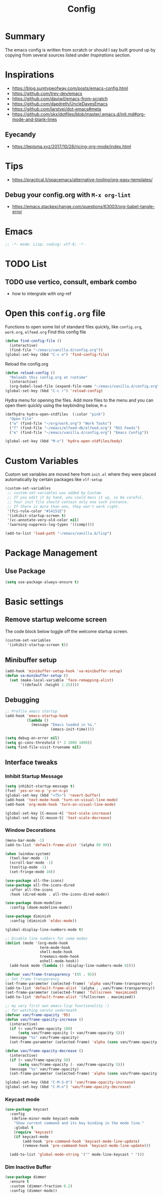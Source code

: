 #+TITLE: Config
#+OPTIONS: tex:t

* Summary
The emacs config is written from scratch or should I say built ground up by copying from several sources listed under [[*Inspirations][Inspirations]] section. 
  
* Inspirations
- https://blog.sumtypeofway.com/posts/emacs-config.html
- https://github.com/trev-dev/emacs
- https://github.com/daviwil/emacs-from-scratch
- https://github.com/daedreth/UncleDavesEmacs
- https://github.com/larstvei/dot-emacs#meta
- https://github.com/skx/dotfiles/blob/master/.emacs.d/init.md#org-mode-and-blank-lines

** Eyecandy
- https://lepisma.xyz/2017/10/28/ricing-org-mode/index.html
  
* Tips
- https://practical.li/spacemacs/alternative-tooling/org-easy-templates/
** Debug your config.org with =M-x org-lint=
- https://emacs.stackexchange.com/questions/63003/org-babel-tangle-error
  
* Emacs
#+begin_src emacs-lisp
  ;; -*- mode: Lisp; coding: utf-8; -*-
#+end_src


* TODO List
** TODO use vertico, consult, embark combo
- how to intergrate with org-ref

* Open this =config.org= file
Functions to open some list of standard files quickly, like =config.org=, =work.org=, =elfeed.org=
Find this config file
#+begin_src emacs-lisp
  (defun find-config-file ()
    (interactive)
    (find-file "~/emacs/vanilla.d/config.org"))
  (global-set-key (kbd "C-c e") 'find-config-file)
#+end_src

Reload the config.org
#+begin_src emacs-lisp
  (defun reload-config ()
    "Reloads this config.org at runtime"
    (interactive)
    (org-babel-load-file (expand-file-name "~/emacs/vanilla.d/config.org")))
  (global-set-key (kbd "C-c r") 'reload-config)
#+end_src

Hydra menu for opening the files. Add more files to the menu and you can open them quickly using the keybinding below, =M-o=
#+begin_src emacs-lisp
  (defhydra hydra-open-stdfiles  (:color "pink")
    "Open File"
    ("w" (find-file "~/org/work.org") "Work Tasks")
    ("f" (find-file "~/emacs/elfeed-db/elfeed.org") "RSS Feeds")
    ("e" (find-file "~/emacs/vanilla.d/config.org") "Emacs Config"))

  (global-set-key (kbd "M-o") 'hydra-open-stdfiles/body)
#+end_src
  
* Custom Variables
Custom set variables are moved here from =init.el= where they were placed automatically by certain packages like =vlf-setup=
#+begin_src emacs-lisp
  (custom-set-variables
   ;; custom-set-variables was added by Custom.
   ;; If you edit it by hand, you could mess it up, so be careful.
   ;; Your init file should contain only one such instance.
   ;; If there is more than one, they won't work right.
   '(fci-rule-color "#14151E")
   '(inhibit-startup-screen t)
   '(vc-annotate-very-old-color nil)
   '(warning-suppress-log-types '((comp))))

  (add-to-list 'load-path "~/emacs/vanilla.d/lisp")
#+end_src
  
* Package Management
** Use Package
#+begin_src emacs-lisp
  (setq use-package-always-ensure t)
#+end_src

** COMMENT straight.el
[[https://github.com/radian-software/straight.el#getting-started][Getting started with straight.el]], there are variables that can be set to customize straight.el but must be set before the following. 

*** Bootstrapping code
#+begin_src emacs-lisp
  (defvar bootstrap-version)
  (let ((bootstrap-file
         (expand-file-name "straight/repos/straight.el/bootstrap.el" user-emacs-directory))
        (bootstrap-version 6))
    (unless (file-exists-p bootstrap-file)
      (with-current-buffer
          (url-retrieve-synchronously
           emacs	      "https://raw.githubusercontent.com/radian-software/straight.el/develop/install.el"
           'silent 'inhibit-cookies)
        (goto-char (point-max))
        (eval-print-last-sexp)))
    (load bootstrap-file nil 'nomessage))
#+end_src

* Basic settings
** Remove startup welcome screen
The code block below toggle off the welcome startup screen.
#+BEGIN_SRC emacs-lisp
  (custom-set-variables
   '(inhibit-startup-screen t))
#+END_SRC
   
** Minibuffer setup
#+begin_src emacs-lisp
  (add-hook 'minibuffer-setup-hook 'va-minibuffer-setup)
  (defun va-minibuffer-setup ()
    (set (make-local-variable 'face-remapping-alist)
         '((default :height 1.25))))
#+end_src
   
** Debugging
#+BEGIN_SRC emacs-lisp
  ;; Profile emacs startup
  (add-hook 'emacs-startup-hook
            (lambda ()
              (message "Emacs loaded in %s."
                       (emacs-init-time))))

  (setq debug-on-error nil)
  (setq gc-cons-threshold (* 2 1000 1000))
  (setq find-file-visit-truename nil)
#+END_SRC
  
** Interface tweaks
*** Inhibit Startup Message
#+BEGIN_SRC emacs-lisp
  (setq inhibit-startup-message t)
  (fset 'yes-or-no-p 'y-or-n-p)
  (global-set-key (kbd "<f5>") 'revert-buffer)
  (add-hook 'text-mode-hook 'turn-on-visual-line-mode)
  (add-hook 'org-mode-hook 'turn-on-visual-line-mode)

  (global-set-key [C-mouse-4] 'text-scale-increase)
  (global-set-key [C-mouse-5] 'text-scale-decrease)
#+END_SRC
    
*** Window Decorations
#+BEGIN_SRC emacs-lisp
  (menu-bar-mode -1)
  (add-to-list 'default-frame-alist '(alpha 99 99))

  (when (window-system)
    (tool-bar-mode -1)
    (scroll-bar-mode -1)
    (tooltip-mode -1)
    (set-fringe-mode 10))

  (use-package all-the-icons)
  (use-package all-the-icons-dired
    :after all-the-icons
    :hook (dired-mode . all-the-icons-dired-mode))

  (use-package doom-modeline
    :config (doom-modeline-mode))

  (use-package diminish
    :config (diminish 'eldoc-mode))

  (global-display-line-numbers-mode t)

  ;; Disable line numbers for some modes
  (dolist (mode '(org-mode-hook
                  term-mode-hook
                  shell-mode-hook
                  treemacs-mode-hook
                  eshell-mode-hook))
    (add-hook mode (lambda () (display-line-numbers-mode 0))))

  (defvar van/frame-transparency '(95 . 95))
  ;; Set frame transparency
  (set-frame-parameter (selected-frame) 'alpha van/frame-transparency)
  (add-to-list 'default-frame-alist `(alpha . ,van/frame-transparency))
  (set-frame-parameter (selected-frame) 'fullscreen 'maximized)
  (add-to-list 'default-frame-alist '(fullscreen . maximized))
#+END_SRC
#+begin_src emacs-lisp
  ;; my very first own emacs-lisp functionality :)
  ;; for watching naruto underneath
  (defvar van/frame-opacity '95)
  (defun van/frame-opacity-increase ()
    (interactive)
    (if (< van/frame-opacity 100)
        (setq van/frame-opacity (+ van/frame-opacity 5)))
    (message "%s" van/frame-opacity)
    (set-frame-parameter (selected-frame) 'alpha (cons van/frame-opacity van/frame-opacity)))

  (defun van/frame-opacity-decrease ()
    (interactive)
    (if (> van/frame-opacity 50)
        (setq van/frame-opacity (- van/frame-opacity 5)))
    (message "%s" van/frame-opacity)
    (set-frame-parameter (selected-frame) 'alpha (cons van/frame-opacity van/frame-opacity)))

  (global-set-key (kbd "C-M-S-O") 'van/frame-opacity-increase)
  (global-set-key (kbd "C-M-o") 'van/frame-opacity-decrease)
#+end_src

*** Keycast mode
#+begin_src emacs-lisp
(use-package keycast
  :config
   (define-minor-mode keycast-mode
    "Show current command and its key binding in the mode line."
    :global t
    (require 'keycast)
    (if keycast-mode
        (add-hook 'pre-command-hook 'keycast-mode-line-update)
        (remove-hook 'pre-command-hook 'keycast-mode-line-update)))

  (add-to-list 'global-mode-string '("" mode-line-keycast " ")))
#+end_src
    
*** Dim Inactive Buffer
#+BEGIN_SRC emacs-lisp
  (use-package dimmer
    :ensure t
    :custom (dimmer-fraction 0.2)
    :config (dimmer-mode))
#+END_SRC
    
*** Pulsar
#+begin_src emacs-lisp
  (use-package pulsar
    :ensure t
    :custom
    (setq pulsar-pulse t)
    (setq pulsar-delay 0.055)
    (setq pulsar-iterations 10)
    (setq pulsar-face 'pulsar-magenta)
    (setq pulsar-highlight-face 'pulsar-yellow)
    :config
    (pulsar-global-mode 1))
#+end_src

*** Themes
**** Fonts
***** Notes
- [[https://gist.github.com/equwal/89b1ef5ac8d4d737cfd37f66e9ba4895][Selecting and trying out different fonts in Emacs -- equwal/fonts.el]]
- [[https://protesilaos.com/codelog/2022-05-14-re-emacs-font/][Protesilaos Stavrou]]
***** COMMENT Font Cycling
****** [[https://comp.lang.lisp.narkive.com/gVFOnOLz/best-unicode-font-for-emacs-font-cycling-elisp-code][best unicode font for emacs & font cycling elisp code]] -- xah lee 
*******  Quickly Switching Fonts
When coding in Python or viewing directories, mono-spaced font is necessary. However, proportional font works great in coding too. Try it. You may be surprised. 
Proportional font is easier to read, and shows more characters per line. I got used to using proportional fonts for html, xml, perl, lisp...
One problem is that it is difficult to switch font in emacs. Here's a elisp code that cycle fonts.

#+begin_src emacs-lisp
  (defun cycle-font ()
    "Change font in current frame. When called repeatedly, cycle thru a predefined set of fonts. Warning: tested on Windows Vista only."
    (interactive)

    (let (fontList fontToUse currentState)
      ;; states starts from 1.
      (setq fontList (font-family-list))
      ;;(setq fontList (list "Courier New-10" "Arial Unicode MS-10" "Unifont-12" "FixedsysTTF-11" "Code2000-11" "Lucida Sans Unicode-10"))
      (setq currentState (if (get this-command 'state)
                             (get this-command 'state) 1))
      (setq fontToUse (nth (1- currentState) fontList))

      (set-frame-parameter nil 'font fontToUse)
      (message "Current font is: %s" fontToUse)
      (put this-command 'state (1+ (% currentState (length fontList))))
      (redraw-frame (selected-frame))))
#+end_src
 
Modify the line on fontList so that you can use this function to cycle  among the fonts of your choice. You can set a shortcut key like this:
 
#+begin_src emacs-lisp
  (global-set-key (kbd "<C-f9>") 'cycle-font) ; Ctrl+F9
#+end_src
 
(See: Defining Your Own Keyboard Shortcuts)
          
Also, if you are not using emacs 23, you probably should upgrade, because emacs 23 switched its internal char encoding to Unicode (utf-8), and has a new font engine that supports operating system's fonts and anti-aliasing. (see: New Features in Emacs 23)

**** COMMENT Install SF fonts
#+begin_src bash
  mkdir -p ~/.fonts
  git clone https://github.com/supercomputra/SF-Mono-Font /tmp/fonts
  cp /tmp/fonts/* ~/.fonts/
#+end_src

For Dejavu Fonts
From https://community.jaspersoft.com/wiki/configuring-jasperreports-server-use-dejavu-fonts
#+begin_src bash :dir /sudo::
  #Get the Dejavu distribution
  cd /tmp/
  wget http://sourceforge.net/projects/dejavu/files/dejavu/2.37/dejavu-fonts-ttf-2.37.tar.bz2

  #Unpack it
  tar -xf dejavu-fonts-ttf-2.37.tar.bz2

  #Move to fonts folder
  mv dejavu-fonts-ttf-2.37/ttf/ /usr/share/fonts/dejavu
  
  #Update fonts cache
  fc-cache /usr/share/fonts/dejavu
#+end_src

#+begin_src emacs-lisp
  (set-face-attribute 'default nil :font "Noto Sans Mono" :height 120)
#+end_src
    
For Iosevka fonts
#+begin_src bash
  curl -s 'https://api.github.com/repos/be5invis/Iosevka/releases/latest' | jq -r ".assets[] | .browser_download_url" | grep ttf-iosevka | xargs -n 1 curl -L -O --fail --silent --show-error
#+end_src
    
**** Bespoke Theme
#+BEGIN_SRC emacs-lisp
  (add-to-list 'custom-theme-load-path "~/emacs/vanilla.d/themes/")
  ;;(load-theme 'afternoon t)
  (load-file "~/emacs/vanilla.d/themes/bespoke-themes/bespoke-themes.el")
  (load-file "~/emacs/vanilla.d/themes/bespoke-themes/bespoke-theme.el")
  (setq bespoke-set-evil-cursors t)
  ;; Set use of italics
  (setq bespoke-set-italic-comments t
        bespoke-set-italic-keywords t)
  ;; Set variable pitch
  (setq bespoke-set-variable-pitch t)
  ;; Set initial theme variant
  (setq bespoke-set-theme 'dark)
  (load-theme 'bespoke t)

  ;; Make a clean & minimalist frame
  (use-package frame
    :ensure nil
    :config
    (setq-default default-frame-alist
                  (append (list
                           '(font . "Noto Sans Mono:style=medium:size=13") ;; NOTE: substitute whatever font you prefer here
                           '(internal-border-width . 10)
                           '(left-fringe    . 0)
                           '(right-fringe   . 0)
                           '(tool-bar-lines . 0)
                           '(menu-bar-lines . 0)
                           '(vertical-scroll-bars . nil))))
    (setq-default window-resize-pixelwise t)
    (setq-default frame-resize-pixelwise t)
    :custom
    (window-divider-default-right-width 12)
    (window-divider-default-bottom-width 1)
    (window-divider-default-places 'right-only)
    (window-divider-mode t))

  (add-hook 'before-make-frame-hook 'window-divider-mode)
#+END_SRC

**** COMMENT Use =use-package= to install and load theme
#+begin_src emacs-lisp
  (use-package ample-theme
    :init (progn (load-theme 'ample t t)
                 (load-theme 'ample-flat t t)
                 (load-theme 'ample-light t t)
                 (enable-theme 'ample))
    :defer t)
#+end_src
     
**** COMMENT Customize theme after loading theme
#+begin_src emacs-lisp
  (with-eval-after-load "ample-theme"
    ;; add one of these blocks for each of the themes you want to customize
    (custom-theme-set-faces
     'ample
     ;; this will overwride the color of strings just for ample-theme
     '(font-lock-string-face ((t (:foreground "#bdba81"))))))
#+end_src
    
*** Paren matching
#+BEGIN_SRC emacs-lisp
  (use-package smartparens-config
    :ensure smartparens
    :config
    (progn
      ;; (sp-pair "\\\\(" . "\\\\)")      ;; emacs regexp parens
      ;; (sp-pair "\\\\{"   . "\\\\}")    ;; latex literal braces in    math mode
      ;; (sp-pair "\\("   . "\\)"  )      ;; capture parens in regexp in various languages
      ;; (sp-pair "\\\""  . "\\\"" )      ;; escaped quotes in strings
      ;; (sp-pair "\""    . "\""   )      ;; string double quotes
      ;; (sp-pair "'"     . "'"    )      ;; string single quotes/character quotes
      ;; (sp-pair "("     . ")"    )      ;; parens (yay lisp)
      ;; (sp-pair "["     . "]"    )      ;; brackets
      ;; (sp-pair "{"     . "}"    )      ;; braces (a.k.a. curly brackets)
      ;; (sp-pair "`"     . "`"    )      ;; latex strings. tap twice for latex double quotes
      (show-smartparens-global-mode t)
      (smartparens-global-mode t)))

  ;;(add-hook 'prog-mode-hook 'turn-on-smartparens-strict-mode)
  ;;(add-hook 'markdown-mode-hook 'turn-on-smartparens-strict-mode)
#+END_SRC

*** Marginalia
#+begin_src emacs-lisp
  (use-package marginalia
    :config (marginalia-mode))
#+end_src
    
** Text Encoding
#+BEGIN_SRC emacs-lisp
  (set-charset-priority 'unicode)
  (setq locale-coding-system 'utf-8)
  (set-default-coding-systems 'utf-8)
  (set-terminal-coding-system 'utf-8)
  (set-keyboard-coding-system 'utf-8)
  (set-selection-coding-system 'utf-8)
  (prefer-coding-system 'utf-8)
  (setq default-process-coding-system '(utf-8-unix . utf-8-unix))
#+END_SRC
   
** Buffer Management
#+begin_src emacs-lisp
  (global-set-key "\C-x\ \C-b" 'ibuffer)
#+end_src
   
** Recent Files
#+BEGIN_SRC emacs-lisp
  (require 'recentf)
  (add-to-list 'recentf-exclude "\\elpa")
  (recentf-mode 1)
  (setq recentf-max-menu-items 25)
  (setq recentf-max-saved-items 25)
  (global-set-key "\C-x\ \C-r" 'recentf-open-files)
  (run-at-time nil (* 5 60) 'recentf-save-list)
#+END_SRC
   
** Misc
#+BEGIN_SRC emacs-lisp
  (setq
   make-backup-files nil
   auto-save-default nil
   create-lockfiles nil)
#+END_SRC

** COMMENT Tabbed Interface
#+begin_src emacs-lisp
  (use-package centaur-tabs
    :hook
    (dired-mode . centaur-tabs-local-mode)
    :config
    (centaur-tabs-mode t)
    :bind
    ("C-<prior>" . centaur-tabs-backward)
    ("C-<next>" . centaur-tabs-forward))
#+end_src
  
** Try
#+BEGIN_SRC emacs-lisp
  (use-package try)
#+END_SRC

** Which Key
Brings up some help
#+BEGIN_SRC emacs-lisp
  (use-package which-key
    :config
    (which-key-mode)
    (which-key-setup-side-window-bottom)
    :custom (which-key-idle-delay 1.2))
#+END_SRC
   
** Very Large Files
#+begin_src emacs-lisp
  (require 'vlf-setup)
  ;;(custom-set-variables
  ;; '(vlf-application 'dont-ask))
#+end_src
   
** Clipetty
Clipetty is a minor mode for terminal (TTY) users that sends text that you kill in Emacs to your Operating System's clipboard. If you predominately use Emacs in GUI (X-Windows, macOS, Windows) frames you don't need Clipetty.

For this to work you need to be using a terminal emulator that supports OSC 52 escape sequences. See the Terminals section below to check if your favorite terminal emulator is on the list.
#+begin_src emacs-lisp
  (use-package clipetty
    :hook (after-init . global-clipetty-mode))
#+end_src

** Highlight TODO
Highlight TODO and similar keywords in comments and strings.
Look into this for starting emacs extension development
#+begin_src emacs-lisp
  (use-package hl-todo
    :config
    (setq hl-todo-keyword-faces
          '(("TODO"   . "#FF0000")
            ("FIXME"  . "#FF0000")
            ("DEBUG"  . "#A020F0")
            ("GOTCHA" . "#FF4500")
            ("STUB"   . "#1E90FF"))))
#+end_src

** Anzu 
#+begin_src emacs-lisp
  (use-package anzu
    :config
    (require 'anzu)
    (global-anzu-mode +1)

    (set-face-attribute 'anzu-mode-line nil
                        :foreground "yellow" :weight 'bold)

    (custom-set-variables
     '(anzu-mode-lighter "")
     '(anzu-deactivate-region t)
     '(anzu-search-threshold 1000)
     '(anzu-replace-threshold 50)
     '(anzu-replace-to-string-separator " => "))

    (define-key isearch-mode-map [remap isearch-query-replace]  #'anzu-isearch-query-replace)
    (define-key isearch-mode-map [remap isearch-query-replace-regexp] #'anzu-isearch-query-replace-regexp))
#+end_src

* Navigation
** Avy 
#+begin_src emacs-lisp
  (use-package avy
    :bind
    ("C-:"     . 'avy-goto-char)
    ("C-'"     . 'avy-goto-char-2)
    ("M-g f"   . 'avy-goto-line)
    ("M-g w"   . 'avy-goto-word-1)
    ("M-g e"   . 'avy-goto-word-0)
    ("C-c C-j" . 'avy-resume))
#+end_src

** Link Hint
#+begin_src emacs-lisp
  (use-package link-hint
    :bind
    ("C-c l o" . link-hint-open-link)
    ("C-c l c" . link-hint-copy-link))
#+end_src

** Projectile
#+begin_src emacs-lisp
  (use-package projectile
    :init
    (projectile-mode +1)
    :bind
    (:map projectile-mode-map
          ("C-c p" . projectile-command-map)))
#+end_src

* Browsing
install w3m via apt/dnf
#+begin_src bash
  sudo apt install w3m
#+end_src

* Input system
** Tamil
#+begin_src emacs-lisp
  (set-fontset-font "fontset-default" 'tamil "Noto Sans Tamil")
  ;;(use-package ibus
  ;;  :config (add-hook 'after-init-hook 'ibus-mode-on))
#+end_src

* Cryptography
#+begin_src emacs-lisp
  (use-package epa
    :config
    (setq epa-gpg-program "gpg2")
    (setq epa-pinentry-mode 'loopback)
    (setenv "GPG_AGENT_INFO" nil))
#+end_src

* Auto-completion 
** Company
#+begin_src emacs-lisp
  (use-package company
    :diminish
    :bind (("C-." . #'company-complete))
    :hook (prog-mode . company-mode)
    :custom
    (company-dabbrev-downcase nil "Don't downcase returned candidates.")
    (company-show-numbers t "Numbers are helpful.")
    (company-tooltip-limit 20 "The more the merrier.")
    (company-tooltip-idle-delay 0.4 "Faster!")
    (company-async-timeout 20 "Some requests can take a long time. That's fine.")

    :config
    ;; Use the numbers 0-9 to select company completion candidates
    (let ((map company-active-map))
      (mapc (lambda (x) (define-key map (format "%d" x)
                                    `(lambda () (interactive) (company-complete-number ,x))))
            (number-sequence 0 9))))
#+end_src
   
* Directory Management
** Dired
#+BEGIN_SRC emacs-lisp
  (use-package dired
    :ensure nil
    :commands (dired dired-jump)
    :bind (("C-x C-j" . dired-jump))
    :custom ((dired-listing-switches "-alH --group-directories-first"))
    :config
    ())

  (use-package dired-hide-dotfiles
    :hook (dired-mode . dired-hide-dotfiles-mode)
    :config
    (define-key dired-mode-map "." #'dired-hide-dotfiles-mode))

  (use-package dired-subtree
    :after dired
    :bind (:map dired-mode-map
                ("TAB" . dired-subtree-toggle)))

  (use-package dired-open
    :config
    ;; Doesn't work as expected!
    ;;(add-to-list 'dired-open-functions #'dired-open-xdg t)
    (setq dired-open-extensions '(("mkv" . "mpv")
                                  ("webm" . "mpv")
                                  ("mp4" . "mpv")
                                  ("png" . "geeqie"))))
#+END_SRC

** Dirvish
#+begin_src emacs-lisp
  (use-package dirvish
    :init
    (dirvish-override-dired-mode))
#+end_src

* Search
#+begin_src emacs-lisp
  (use-package deadgrep)
#+end_src

* Accounting
#+begin_src emacs-lisp
  (use-package ledger-mode)
#+end_src
  
* Programming
** Crontab editing
#+begin_src emacs-lisp
  (defun crontab-e ()
    "Run `crontab -e' in a emacs buffer."
    (interactive)
    (with-editor-async-shell-command "crontab -e"))
#+end_src

** Programming languages
#+begin_src emacs-lisp
  (use-package typescript-mode)
  (use-package csharp-mode)
  (use-package yaml-mode)
  (use-package dockerfile-mode)
  (use-package toml-mode)
#+end_src

*** Python
#+begin_src emacs-lisp
  (use-package blacken
    :hook ((python-mode . blacken-mode)))
  (use-package pyvenv)
  (setq-default indent-tabs-mode nil)
#+end_src

** COMMENT Slime for common-lisp
Clone [[https://github.com/slime/slime.git][Slime repository]] into ~/code/cloned/slime and add to load path
#+begin_src emacs-lisp
  (setq inferior-lisp-program "/usr/local/bin/sbcl") 
  (add-to-list 'load-path "~/code/cloned/slime/") 
  (require 'slime)
  (slime-setup)
#+end_src

** Magit
#+BEGIN_SRC emacs-lisp
  (use-package magit
    :bind (("C-c g" . #'magit-status)))

  ;; (use-package libgit)

  ;; (use-package magit-libgit
  ;;  :after (magit libgit))
#+END_SRC
   
** Syntax Highlighting
#+begin_src emacs-lisp
  (use-package rainbow-delimiters
    :config
    (add-hook 'prog-mode-hook #'rainbow-delimiters-mode))
#+end_src
  
** Code folding
#+begin_src emacs-lisp
  (use-package origami
    :config
    (add-hook 'prog-mode-hook #'origami-mode)
    :bind (:map origami-mode-map
                ("C-<return>" . origami-toggle-node)
                ("C-M-<return>" . origami-toggle-all-nodes)
                ("C-<tab>" . origami-recursively-toggle-node)
                ("C-<iso-lefttab>" . origami-show-only-node)))
#+end_src

** Minibuffer completion
#+begin_src emacs-lisp
  ;; Completions with counsel
  (use-package counsel
    :config
    (counsel-mode 1))

  ;; Search better with swiper
  (use-package swiper
    :config
    (counsel-mode 1))

  ;; The interface for swiper/counsel
  (use-package ivy
    :requires (counsel swiper)
    :config
    (ivy-mode 1)
    (setq ivy-use-virtual-buffers t)
    (setq enable-recursive-minibuffers t)
    ;; enable this if you want `swiper' to use it
    ;; (setq search-default-mode #'char-fold-to-regexp)
    (global-set-key "\C-s" 'swiper)
    (global-set-key (kbd "C-c C-r") 'ivy-resume)
    (global-set-key (kbd "<f6>") 'ivy-resume)
    (global-set-key (kbd "M-x") 'counsel-M-x))
#+end_src
   
** Align Non Space
[[https://blog.lambda.cx/posts/emacs-align-columns/][Aligning columns in Emacs]]
#+begin_src emacs-lisp
  (defun align-non-space (BEG END)
    "Align non-space columns in region BEG END."
    (interactive "r")
    (align-regexp BEG END "\\(\\s-*\\)\\S-+" 1 1 t))
#+end_src
   
* Reading and Writing
** Distraction Free Editing
#+begin_src emacs-lisp
  ;; Distraction-free screen
  (use-package olivetti
    :init
    (setq olivetti-body-width .5)
    :config
    (defun distraction-free ()
      "Distraction-free writing environment"
      (interactive)
      (if (equal olivetti-mode nil)
          (progn
            (window-configuration-to-register 1)
            (delete-other-windows)
            (text-scale-increase 2)
            (olivetti-mode t))
        (progn
          (jump-to-register 1)
          (olivetti-mode 0)
          (text-scale-decrease 2))))
    :bind
    (("<f9>" . distraction-free)))
#+end_src

** Reading
*** Nov.el
#+begin_src emacs-lisp
  (defun my-nov-font-setup ()
    (face-remap-add-relative 'variable-pitch :family "Liberation Serif"
                             :height 1.0))
  (add-hook 'nov-mode-hook 'my-nov-font-setup)
  (use-package nov
    :config
    (add-to-list 'auto-mode-alist '("\\.epub\\'" . nov-mode))
    (setq nov-text-width 80))
#+end_src
   
*** COMMENT more config
#+begin_src emacs-lisp
  (use-package justify-kp)

  (setq nov-text-width t)

  (defun my-nov-window-configuration-change-hook ()
    (my-nov-post-html-render-hook)
    (remove-hook 'window-configuration-change-hook
                 'my-nov-window-configuration-change-hook
                 t))

  (defun my-nov-post-html-render-hook ()
    (if (get-buffer-window)
        (let ((max-width (pj-line-width))
              buffer-read-only)
          (save-excursion
            (goto-char (point-min))
            (while (not (eobp))
              (when (not (looking-at "^[[:space:]]*$"))
                (goto-char (line-end-position))
                (when (> (shr-pixel-column) max-width)
                  (goto-char (line-beginning-position))
                  (pj-justify)))
              (forward-line 1))))
      (add-hook 'window-configuration-change-hook
                'my-nov-window-configuration-change-hook
                nil t)))

  (add-hook 'nov-post-html-render-hook 'my-nov-post-html-render-hook)

#+end_src

** Writing
*** Spellcheck
#+begin_src emacs-lisp
  (use-package flyspell
    :config
    (setenv  "DICTIONARY"  "en_US")
    (setenv  "DICTPATH"  (concat (getenv "HOME") "/.dictionaries"))
    (setq   ispell-program-name  "/usr/local/bin/hunspell")

    (setq ispell-program-name "hunspell"
          ispell-default-dictionary "en_US")
    :hook (text-mode . flyspell-mode)
    :bind (("M-<f7>" . flyspell-buffer)
           ("<f7>" . flyspell-word)
           ("C-;" . flyspell-auto-correct-previous-word)))
#+end_src
   
** COMMENT Latex and pdf-tools
#+begin_src emacs-lisp
  (use-package tex
    :ensure auctex)

  (use-package pdf-tools
    :pin manual
    :config
    (pdf-tools-install)
    (setq-default pdf-view-display-size 'fit-width)
    (define-key pdf-view-mode-map (kbd "C-s") 'isearch-forward)
    :custom
    (pdf-annot-activate-created-annotations t "automatically annotate highlights"))

  (setq TeX-view-program-selection '((output-pdf "PDF Tools"))
        TeX-view-program-list '(("PDF Tools" TeX-pdf-tools-sync-view))
        TeX-source-correlate-start-server t)

  (add-hook 'TeX-after-compilation-finished-functions
            #'TeX-revert-document-buffer)

  (add-hook 'pdf-view-mode-hook (lambda() (linum-mode -1)))
#+end_src

#+RESULTS:
| lambda | nil | (linum-mode -1) |
   
* Communication
** COMMENT Email with mu4e
*** Install =mu4e= for =mu= and =mu4e= and install =isync= packages for =mbsync=
#+begin_src bash :results output code
  sudo apt-get install mu4e isync
#+end_src
  
*** Configure =mbsync= using =.mbsyncrc=
#+begin_src conf :tangle ~/aalar/.mbsyncrc
  IMAPAccount personal-gmail
  Host imap.gmail.com
  User selva.personals@gmail.com
  PassCmd "cat ~/ko-pa-ni/thani/kadavu/mbsync.karunthulai.selva.personals.txt"
  SSLType IMAPS
  CertificateFile /etc/ssl/certs/ca-certificates.crt
  PipelineDepth 1

  IMAPStore personal-gmail-remote
  Account personal-gmail

  MaildirStore personal-gmail-local
  Subfolders Verbatim
  Path ~/mail/personal-gmail/
  Inbox ~/mail/personal-gmail/Inbox

  Channel personal-gmail
  Master :personal-gmail-remote:
  Slave :personal-gmail-local:
  Patterns * ![Gmail]* "[Gmail]/Sent Mail" "[Gmail]/Starred" "[Gmail]/All Mail" "[Gmail]/Trash"
  Create Both
  SyncState *


  IMAPAccount developer-gmail
  Host imap.gmail.com
  User selva.developer@gmail.com
  PassCmd "cat ~/ko-pa-ni/thani/kadavu/mbsync.karunthulai.selva.developer.txt"
  SSLType IMAPS
  CertificateFile /etc/ssl/certs/ca-certificates.crt
  PipelineDepth 1

  IMAPStore developer-gmail-remote
  Account developer-gmail

  MaildirStore developer-gmail-local
  Subfolders Verbatim
  Path ~/mail/developer-gmail/
  Inbox ~/mail/developer-gmail/Inbox

  Channel developer-gmail
  Master :developer-gmail-remote:
  Slave :developer-gmail-local:
  Patterns * ![Gmail]* "[Gmail]/Sent Mail" "[Gmail]/Starred" "[Gmail]/All Mail" "[Gmail]/Trash"
  Create Both
  SyncState *	
#+end_src

*** Configure mu4e
#+begin_src emacs-lisp
  (use-package mu4e
    :ensure nil
    ;;:load-path "/usr/share/emacs/site-lisp/mu4e/"
    ;; :defer 20 ; Wait until 20 seconds after startup
    :config

    ;; This is set to 't' to avoid mail syncing issues when using mbsync
    (setq mu4e-change-filenames-when-moving t)

    ;; Refresh mail using isync every 10 minutes
    (setq mu4e-update-interval (* 10 60))
    (setq mu4e-get-mail-command "mbsync -a")
    (setq mu4e-maildir "~/mail/")

    (setq mu4e-contexts
          (list
           ;; personals account
           (make-mu4e-context
            :name "personal"
            :match-func
            (lambda (msg)
              (when msg
                (string-prefix-p "/personal-gmail" (mu4e-message-field msg :maildir))))
            :vars '((user-mail-address . "selva.personal@gmail.com")
                    (user-full-name    . "Selvakumar Murugan")
                    (smtpmail-smtp-server  . "smtp.gmail.com")
                    (smtpmail-smtp-service . 465)
                    (smtpmail-stream-type  . ssl)
                    (mu4e-drafts-folder  . "/personal-gmail/[Gmail]/Drafts")
                    (mu4e-sent-folder  . "/personal-gmail/[Gmail]/Sent Mail")
                    (mu4e-refile-folder  . "/personal-gmail/[Gmail]/All Mail")
                    (mu4e-trash-folder  . "/personal-gmail/[Gmail]/Trash")))

           ;; developer account
           (make-mu4e-context
            :name "developer"
            :match-func
            (lambda (msg)
              (when msg
                (string-prefix-p "/developer-gmail" (mu4e-message-field msg :maildir))))
            :vars '((user-mail-address . "selva.developer@gmail.com")
                    (user-full-name    . "Selvakumar Murugan")
                    (smtpmail-smtp-server  . "smtp.gmail.com")
                    (smtpmail-smtp-service . 465)
                    (smtpmail-stream-type  . ssl)
                    (mu4e-drafts-folder  . "/developer-gmail/[Gmail]/Drafts")
                    (mu4e-sent-folder  . "/developer-gmail/[Gmail]/Sent Mail")
                    (mu4e-refile-folder  . "/developer-gmail/[Gmail]/All Mail")
                    (mu4e-trash-folder  . "/developer-gmail/[Gmail]/Trash")))

           ))

    (setq mu4e-maildir-shortcuts
          '(("/Inbox"             . ?i)
            ("/[Gmail]/Sent Mail" . ?s)
            ("/[Gmail]/Trash"     . ?t)
            ("/[Gmail]/Drafts"    . ?d)
            ("/[Gmail]/All Mail"  . ?a))))

#+end_src
   
* Org
** Basic
- org-cycle-separator-line https://stackoverflow.com/questions/40332479/org-mode-folding-considers-whitespace-as-content
  #+begin_src emacs-lisp
    (setq org-cycle-separator-lines 2)
    (setq org-blank-before-new-entry
          '((heading . always)
            (plain-list-item . nil)))

    (setq org-startup-indented t
          ;;org-ellipsis "..." ;; folding symbol
          org-pretty-entities t
          org-fontify-whole-heading-line t
          org-fontify-done-headline t
          org-fontify-quote-and-verse-blocks t)
  #+end_src
  
** Org-bullets
#+begin_src emacs-lisp
  (use-package org-bullets
    :config (add-hook 'org-mode-hook 'org-bullets-mode))
#+end_src
   
** Org-download
#+begin_src emacs-lisp
  (use-package org-download
    :config (add-hook 'dired-mode-hook 'org-download-enable)
    :bind (("C-c s s" . org-download-screenshot)
           ("C-c s y" . org-download-yank)))

#+end_src

** Org-agenda
#+begin_src emacs-lisp
  (setq org-agenda-files
        '("~/org/personal.org"
          "~/org/work.org"
          "~/org/gcal-developer.org"
          "~/org/gcal-profession.org"
          "~/org/kaappagam.org"
          "~/org/padi.org"
          "~/org/kadamai-thani.org"
          "~/org/kadamai-saama.org"
          "~/org/kadamai-mtechcse.org"
          "~/org/kadamai-yendravathu.org"
          "~/org/thirattu.org"
          "~/org/naadagam.org"
          ))

  (setq org-todo-keywords
        '((sequence "TODO" "NEXT" "PROJ" "WAIT" "SLEEP" "|" "DONE" "CANC")))

  ;; From: https://emacs.stackexchange.com/questions/17282/org-mode-logbook-note-entry-without-logbook-drawer
  (setq org-log-into-drawer "LOGBOOK")

  (setq org-agenda-span 10
        org-agenda-start-on-weekday nil
        org-agenda-start-day "-3d")

  (global-set-key (kbd "C-c a") 'org-agenda)
#+end_src

** COMMENT Org-gcal
#+begin_src emacs-lisp
  (use-package org-gcal
    :config 
    (setq org-gcal-client-id "691697679170-vfhv024f23jmjbpmoh891u9bt0mhe1nb.apps.googleusercontent.com"
          org-gcal-client-secret "kK9mdg6MK4g_zYkFBHcDRV0P"
          org-gcal-file-alist '(("selva.developer@gmail.com" .  "~/org/work.org")
                                ("selva.on.profession@gmail.com" .  "~/org/work.org")))
    )
#+end_src
   
*** Google Calendar Integration
#+begin_src bash :dir /sudo::/ :result code
  pip3 install ical2orgpy
#+end_src

#+begin_src bash :tangle ~/emacs/google-calendar.sh 
  #!/bin/bash
  WGET=wget
  ICS2ORG=ical2orgpy

  DEV_ICSFILE=~/org/gcal-developer.ics
  DEV_URL=https://calendar.google.com/calendar/ical/selva.developer%40gmail.com/private-55c78769215b5f36a3f14d6d6fd9d04f/basic.ics
  DEV_ORGFILE=~/org/gcal-developer.org

  PRO_ICSFILE=~/org/gcal-profession.ics
  PRO_URL=https://calendar.google.com/calendar/ical/selva.on.profession%40gmail.com/private-f9bcae9409c369949ba78b81789919fd/basic.ics
  PRO_ORGFILE=~/org/gcal-profession.org

  $WGET -O $DEV_ICSFILE $DEV_URL
  $WGET -O $PRO_ICSFILE $PRO_URL

  $ICS2ORG $DEV_ICSFILE $DEV_ORGFILE
  $ICS2ORG $PRO_ICSFILE $PRO_ORGFILE
#+end_src

#+begin_src bash
  chmod a+x ~/emacs/google-calendar.sh
#+end_src

#+begin_src conf 
  5,20,35,50 * * * * ~/emacs/google-calendar.sh &> /dev/null #sync my org files
#+end_src

**** Notes
- Apparently org file generated from gcal files maintains the order by which the events are added to the google calendar. e.g: CareerCoach Vikram Anand that happened way back in the month of May is registered in the file after Hybrid Investing workshop which has not yet happened
  
** Org Refile
*** TODO 
**** TODO Find possible values for =org-refile-targets=
*** Config
org-refile by default only targets current file and heading unless =org-refile-targets= is configured 
#+begin_src emacs-lisp
  ;;use headings upto level 3
  (setq org-refile-targets '((org-agenda-files :maxlevel . 9)))
  (setq org-log-refile 'note)
  (setq org-refile-use-outline-path 'file) ;; include files not just headings
  (setq org-refile-allow-creating-parent-nodes 'confirm) ;; allow creating new nodes on-fly
  (setq org-outline-path-complete-in-steps nil)         ; refile in a single go
#+end_src
    
** Org-roam
#+begin_src emacs-lisp
  (use-package org-roam
    :init
    :defer
    (setq org-roam-v2-ack t)
    :custom
    (org-roam-directory "~/org/roam")
    (org-roam-completion-everywhere t)
    :bind (("C-c n l" . org-roam-buffer-toggle)
           ("C-c n f" . org-roam-node-find)
           ("C-c n i" . org-roam-node-insert)
           :map org-mode-map
           ("C-M-i"    . completion-at-point))
    :config
    (org-roam-setup))

  (setq org-roam-v2-ack t)

  (require 'org-roam-protocol)

  (setq org-roam-capture-ref-templates 
        '("i" "internet" plain #'org-roam-capture--get-point "%?"
          :file-name "float/%<%Y%m%d%H%M>-${slug}"
          :head "#+title: ${title}\n#+roam_key: ${ref}%?"
          :unnarrowed t))

#+end_src

** COMMENT Org Roam UI
#+begin_src emacs-lisp
  (use-package org-roam-ui
    ;;:straight
    ;;(:host github :repo "org-roam/org-roam-ui" :branch "main" :files ("*.el" "out"))
    :after org-roam
    ;;         normally we'd recommend hooking orui after org-roam, but since org-roam does not have
    ;;         a hookable mode anymore, you're advised to pick something yourself
    ;;         if you don't care about startup time, use
    ;;  :hook (after-init . org-roam-ui-mode)
    :config
    (setq org-roam-ui-sync-theme t
          org-roam-ui-follow t
          org-roam-ui-update-on-save t
          org-roam-ui-open-on-start t))

#+end_src
   
** Org Capture
*** Emacs daemon
From https://www.emacswiki.org/emacs/EmacsAsDaemon
     
Systemd is the supported method of running applications at startup on most Linux distributions. The following configuration file emacs.service will be included in the standard Emacs installation as of 26.1.
  
**** All you need to do is copy this to ~/.config/systemd/user/emacs.service .
#+BEGIN_SRC conf :tangle ~/emacs/emacs.service
  [Unit]
  Description=Emacs text editor
  Documentation=info:emacs man:emacs(1) https://gnu.org/software/emacs/

  [Service]
  Type=forking
  ExecStart=/usr/bin/emacs --daemon
  ExecStop=/usr/bin/emacsclient --eval "(kill-emacs)"
  Environment=SSH_AUTH_SOCK=%t/keyring/ssh
  Restart=on-failure

  [Install]
  WantedBy=default.target
#+END_SRC
   
**** And add the following to =.bashrc= in linux
From https://emacs.stackexchange.com/questions/24095/bashrc-script-to-automatically-create-emacs-server-session-on-startup
#+BEGIN_SRC bash 
  export ALTERNATE_EDITOR=""
  export VISUAL='emacsclient --alternate-editor='
  export EDITOR='emacsclient --alternate-editor='
#+END_SRC
   
**** For windows add the following into =.emacs=
#+BEGIN_SRC emacs-lisp
  (load "server")
  (unless (server-running-p) (server-start))
#+END_SRC

**** Note
Note that =~/.bashrc= runs every time you open a terminal, not when you log in. On normal Unix systems, the file that runs when you log in is =~/.profile= (or =~/.bash_profile=, =~/.profile=, etc. depending on your login shell), but OSX does things differently (and actually runs =~/.bash_profile= or =~/.profile= and not =~/.bashrc= when you open a terminal due to a combination of bad design in OSX and bad design in bash: OSX opens a login shell in each terminal and bash doesn't load =.bashrc= in login shells — see https://unix.stackexchange.com/questions/110998/missing-source-bashrc-mac-terminal-profile).

*** Linux
Both of them working now.
   
**** Capture from browser (Firefox)
Can capture from browser
    
***** Create a =.desktop= file
From https://github.com/zv/dotfilez 
     
#+BEGIN_SRC  conf 
  [Desktop Entry]
  Name=org-protocol
  Exec=emacsclient --create-frame \
  --socket-name 'capture' \
  --alternate-editor='' \
  --frame-parameters='(quote (name . "capture"))' \
  --no-wait \
  Type=Application
  Terminal=false
  Categories=System;
  MimeType=x-scheme-handler/org-protocol;
#+END_SRC

Succinct version of the same code snippet as above.
#+BEGIN_SRC  conf :tangle ~/emacs/org-protocol.desktop
  [Desktop Entry]
  Name=org-protocol
  Exec=emacsclient --create-frame --alternate-editor='' --frame-parameters='(quote (name . "capture"))' --no-wait  %u
  Type=Application
  Terminal=false
  Categories=System;
  MimeType=x-scheme-handler/org-protocol;
#+END_SRC
     
And run the following
#+BEGIN_SRC bash
  chmod a+x ~/emacs/org-protocol.desktop
  ln -s ~/emacs/org-protocol.desktop ~/.local/share/applications/
  update-desktop-database ~/.local/share/applications/
#+END_SRC

Org-capture book-marklet for firefox, add this to bookmark toolbar on firefox
#+BEGIN_SRC js
  //org-protocol.desktop the one that works now
  javascript:location.href = 'org-protocol://capture?template=l'\
      + '&url='   + encodeURIComponent(location.href)\
      + '&title=' + encodeURIComponent(document.title)\
      + '&body='  + encodeURIComponent(window.getSelection())

#+END_SRC
       
**** Capture from desktop environment
  - bind the following script to a shortcut
  - no capture from browser

  #+BEGIN_SRC bash  :tangle ~/emacs/org-protocol.sh
    #!/bin/bash
    set -euo pipefail

    emacsclient --create-frame \
                --socket-name 'capture' \
                --alternate-editor='' \
                --frame-parameters='(quote (name . "capture"))' \
                --no-wait \
                --eval "(my/org-capture-frame)"

  #+END_SRC

  For opening and closing a separate frame for the capture.
  From https://gist.github.com/progfolio/af627354f87542879de3ddc30a31adc1
  #+BEGIN_SRC emacs-lisp
    (defun my/delete-capture-frame (&rest _)
      "Delete frame with its name frame-parameter set to \"capture\"."
      (if (equal "capture" (frame-parameter nil 'name))
          (delete-frame)))
    (advice-add 'org-capture-finalize :after #'my/delete-capture-frame)

    (defun my/org-capture-frame ()
      "Run org-capture in its own frame."
      (interactive)
      (require 'cl-lib)
      (select-frame-by-name "capture")
      (delete-other-windows)
      (cl-letf (((symbol-function 'switch-to-buffer-other-window) #'switch-to-buffer))
        (condition-case err
            (org-capture)
          ;; "q" signals (error "Abort") in `org-capture'
          ;; delete the newly created frame in this scenario.
          (user-error (when (string= (cadr err) "Abort")
                        (delete-frame))))))

  #+END_SRC
  
*** Mac
https://www.reddit.com/r/emacs/comments/6lzyg2/heres_how_to_do_emacsclient_global_orgcapture/

*** Windows
https://sachachua.com/blog/2015/11/capturing-links-quickly-with-emacsclient-org-protocol-and-chrome-shortcut-manager-on-microsoft-windows-8/

*** Templates
#+BEGIN_SRC emacs-lisp
  (require 'org-protocol)

  (global-set-key (kbd "C-c c") 'org-capture)

  (setq org-protocol-default-template-key "l")
  (setq org-capture-templates
        '(("t" "Todo" entry
           (file+headline "~/org/pidi.org" "Tasks")
           "* TODO %?\n  %i\n  %a")

          ("l" "Link" entry 
           (file+olp "~/org/pidi.org" "Web Links")
           "* %a\n %?\n %i")

          ("j" "Journal" entry 
           (file+olp+datetree "~/org/pidi.org" "Journal")
           "* %?\nEntered on %U\n  %i\n  %a")))
#+END_SRC
    
*** COMMENT html-capture 
**** TODO Try [[https://github.com/alphapapa/org-web-tools][org-web-tools]]
**** EWW and w3m org-web clipper from [[http://www.bobnewell.net/publish/35years/webclipper.html][Bob Newell]]
#+begin_src emacs-lisp

  ;; org-eww and org-w3m should be in your org distribution, but see
  ;; note below on patch level of org-eww.
  (require  'ol-eww)
  (require  'ol-w3m)

  (defvar org-website-page-archive-file "~/kuri/org/websites.org")
  (defun org-website-clipper ()
    "When capturing a website page, go to the right place in capture file,
     but do sneaky things. Because it's a w3m or eww page, we go
     ahead and insert the fixed-up page content, as I don't see a
     good way to do that from an org-capture template alone. Requires
     Emacs 25 and the 2017-02-12 or later patched version of org-eww.el."
    (interactive)

    ;; Check for acceptable major mode (w3m or eww) and set up a couple of
    ;; browser specific values. Error if unknown mode.

    (cond
     ((eq major-mode 'w3m-mode)
      (org-w3m-copy-for-org-mode))
     ((eq major-mode 'eww-mode)
      (org-eww-copy-for-org-mode))
     (t
      (error "Not valid -- must be in w3m or eww mode")))

    ;; Check if we have a full path to the archive file. 
    ;; Create any missing directories.

    (unless (file-exists-p org-website-page-archive-file)
      (let ((dir (file-name-directory org-website-page-archive-file)))
        (unless (file-exists-p dir)
          (make-directory dir))))

    ;; Open the archive file and yank in the content.
    ;; Headers are fixed up later by org-capture.

    (find-file org-website-page-archive-file)
    (goto-char (point-max))
    ;; Leave a blank line for org-capture to fill in
    ;; with a timestamp, URL, etc.
    (insert "\n\n")
    ;; Insert the web content but keep our place.
    (save-excursion (yank))
    ;; Don't keep the page info on the kill ring.
    ;; Also fix the yank pointer.
    (setq kill-ring (cdr kill-ring))
    (setq kill-ring-yank-pointer kill-ring)
    ;; Final repositioning.
    (forward-line -1)
    )
#+end_src

**** The following [[org-protocol-capture-html][from alphapapa]] but doesn't suit my needs
#+begin_src emacs-lisp
  (use-package org-protocol-capture-html)
#+end_src

Capture template
#+begin_src emacs-lisp
  ("w" "Web site" entry
   (file "")
   "* %a :website:\n\n%U %?\n\n%:initial")
#+end_src

Firefox bookmarklet
#+begin_src js
  javascript:location.href = 'org-protocol://capture-html?template=w&url=' + encodeURIComponent(location.href) + '&title=' + encodeURIComponent(document.title || "[untitled page]") + '&body=' + encodeURIComponent(function () {var html = ""; if (typeof document.getSelection != "undefined") {var sel = document.getSelection(); if (sel.rangeCount) {var container = document.createElement("div"); for (var i = 0, len = sel.rangeCount; i < len; ++i) {container.appendChild(sel.getRangeAt(i).cloneContents());} html = container.innerHTML;}} else if (typeof document.selection != "undefined") {if (document.selection.type == "Text") {html = document.selection.createRange().htmlText;}} var relToAbs = function (href) {var a = document.createElement("a"); a.href = href; var abs = a.protocol + "//" + a.host + a.pathname + a.search + a.hash; a.remove(); return abs;}; var elementTypes = [['a', 'href'], ['img', 'src']]; var div = document.createElement('div'); div.innerHTML = html; elementTypes.map(function(elementType) {var elements = div.getElementsByTagName(elementType[0]); for (var i = 0; i < elements.length; i++) {elements[i].setAttribute(elementType[1], relToAbs(elements[i].getAttribute(elementType[1])));}}); return div.innerHTML;}());
#+end_src

** Org Babel
[[https://orgmode.org/worg/org-contrib/babel/languages/lang-compat.html][Babel: Language Compatability]]
#+begin_src bash :tangle ~/emacs/org-babel-stderr.sh
  #!/bin/bash
  {
      bash $1
  } 2>&1
#+end_src

Since =ob-ledger= package is not there by default, download it from a source
#+begin_src bash
  wget -c https://raw.githubusercontent.com/tkf/org-mode/master/lisp/ob-ledger.el -O ~/emacs/vanilla.d/lisp/ob-ledger.el
#+end_src

#+begin_src emacs-lisp
  (setq org-babel-sh-command "~/emacs/org-babel-stderr.sh")
  (org-babel-do-load-languages 'org-babel-load-languages '((shell . t)
                                                           (ledger . t)
                                                           (ditaa . t)
                                                           (octave . t)
                                                           (python . t)))
#+end_src

** Tempo
#+begin_src emacs-lisp
  ;;(add-function :before-until electric-pair-inhibit-predicate
  ;;	   (lambda (c) (eq c ?<)))

  (require 'org-tempo)
#+end_src
   
** COMMENT Mathpix
Capture latex equations from browser
#+begin_src emacs-lisp
  (use-package mathpix.el
    :straight (:host github :repo "jethrokuan/mathpix.el")
    :custom ((mathpix-app-id "app-id")
             (mathpix-app-key "app-key"))
    :bind
    ("C-x m" . mathpix-screenshot))
#+end_src
   
** COMMENT Org-media-note
#+begin_src emacs-lisp
  (use-package quelpa-use-package)  ;; to allow installation of github packages
  (use-package pretty-hydra)
  (use-package org-media-note
    :quelpa (org-media-note :fetcher github :repo "yuchen-lea/org-media-note")
    :hook (org-mode .  org-media-note-mode)
    :bind (("C-f2" . org-media-note-hydra/body))  ;; Main entrance
    :config
    (setq org-media-note-screenshot-image-dir "~/kuri/images/"))
#+end_src

** Treating webp as image
#+begin_src emacs-lisp
  (setq image-file-name-regexps "\\.\\(GIF\\|JP\\(?:E?G\\)\\|P\\(?:BM\\|GM\\|N[GM]\\|PM\\)\\|SVG\\|TIFF?\\|X\\(?:[BP]M\\)\\|gif\\|jp\\(?:e?g\\)\\|p\\(?:bm\\|gm\\|n[gm]\\|pm\\)\\|webp\\|svg\\|tiff?\\|x\\(?:[bp]m\\)\\)\\'")

  (setq org-html-inline-image-rules
        '(("file" . "\\(?:\\.\\(?:gif\\|\\(?:jpe?\\|pn\\|sv\\)g\\|webp\\)\\)")
          ("http" . "\\(?:\\.\\(?:gif\\|\\(?:jpe?\\|pn\\|sv\\)g\\|webp\\)\\)")
          ("https" . "\\(?:\\.\\(?:gif\\|\\(?:jpe?\\|pn\\|sv\\)g\\|webp\\)\\)")) )

#+end_src
   
** Youtube link and mpv   
*** [[https://github.com/bitspook/spookmax.d/blob/5f1d71cf572cd18dc7d41f292753d4b7683877c3/readme.org#org-mode][from spookmax]]  [[[yt://www.youtube.com/watch?v=eaZUZCzaIgw][video]]]
#+begin_src emacs-lisp
  (defun spook-org--follow-yt-link (path prefix)
    (let* ((url (format "https:%s" path))
           ;;(display-buffer-alist `((,shell-command-buffer-name-async . (display-buffer-no-window))))
           )
      (if (and prefix (executable-find "mpv"))
          (browse-url url)
        (async-shell-command (format "mpv \"%s\"" url))
        (message "Launched mpv with \"%s\"" url))))

  (defun spook-org--export-yt-link (path desc backend)
    (when (eq backend 'html)
      (let* ((video-id (cadar (url-parse-query-string path)))
             (url (if (string-empty-p video-id) path
                    (format "//youtube.com/embed/%s" video-id))))
        (format
         "<iframe width=\"560\" height=\"315\" src=\"%s\" title=\"%s\" frameborder=\"0\" allowfullscreen></iframe>"
         url desc))))

  (org-link-set-parameters "yt" :follow #'spook-org--follow-yt-link :export #'spook-org--export-yt-link)
#+end_src

* Reference Management
** Bibtex
=bibtex-autokey-*= variables are used while constructing the key for a bibtex entry automatically from the fields of the bibtex entry. The bibtex entries can be created from =doi=, =arxiv=
#+begin_src emacs-lisp
  (use-package ivy-bibtex
    :config
    ;;; create a key for the bibtex entry automatically using the rules
    (setq bibtex-autokey-year-length 4
          bibtex-autokey-name-year-separator "-"
          bibtex-autokey-year-title-separator "-"
          bibtex-autokey-titleword-separator "-"
          bibtex-autokey-titlewords 2
          bibtex-autokey-titlewords-stretch 1
          bibtex-autokey-titleword-length 5)
    ;;; path to the bibliography(.bib) files
    (setq bibtex-completion-bibliography '("~/kuri/bibliography/references.bib")
          bibtex-completion-library-path '("~/kuri/bibliography/bibtex-pdfs/")
          bibtex-completion-notes-path   "~/kuri/bibliography/notes/"
          bibtex-completion-notes-template-multiple-files
          "* ${author-or-editor}, ${title}, ${journal}, (${year}) :${=type=}: \n\nSee [[cite:&${=key=}]]\n"

          bibtex-completion-additional-search-fields '(keywords)
          bibtex-completion-display-formats
          '((article       . "${=has-pdf=:1}${=has-note=:1} ${year:4} ${author:36} ${title:*} ${journal:40}")
            (inbook        . "${=has-pdf=:1}${=has-note=:1} ${year:4} ${author:36} ${title:*} Chapter ${chapter:32}")
            (incollection  . "${=has-pdf=:1}${=has-note=:1} ${year:4} ${author:36} ${title:*} ${booktitle:40}")
            (inproceedings . "${=has-pdf=:1}${=has-note=:1} ${year:4} ${author:36} ${title:*} ${booktitle:40}")
            (t             . "${=has-pdf=:1}${=has-note=:1} ${year:4} ${author:36} ${title:*}"))
          bibtex-completion-pdf-open-function
          (lambda (fpath)
            (call-process "open" nil 0 nil fpath))))
#+end_src
   
** Org-ref
org-ref is very helpful when authoring papers. =org-ref-insert-link= function can be used to insert citations. The citations are looked up from list of =.bib= files as conigured in variable =bibtex-completion-bibliography=. org-ref has to be used in conjuction with =ivy-bibtex= package.
org-ref enables us to insert citations, export them to latex and even non-latex exports consistently.
#+begin_src emacs-lisp  
  (use-package org-ref
    :bind (:map org-mode-map
                ("C-c C-S-r" . org-ref-bibtex-new-entry/body)
                ("C-c ]" . org-ref-insert-link-hydra/body)))
  ;;(use-package org-ref-ivy)
#+end_src

** Ebib
#+begin_src emacs-lisp
  (use-package ebib
    :config
    (setq ebib-bibtex-dialect 'biblatex))
#+end_src

** Ebib-biblio
When fetching entries via Biblio, Ebib checks for duplicates based on the key of the new entry. This will only work reliably if both Ebib and Biblio are configured to automatically generate BibTeX keys. Ebib does this by default (see the option ebib-autogenerate-keys), Biblio can be configured to do so by setting the option biblio-bibtex-use-autokey.

* Elfeed-org
** Installation
*** Download elfeed-org
#+BEGIN_SRC bash
  cd ~/.emacs.d/lisp
  #wget https://github.com/remyhonig/elfeed-org/blob/master/elfeed-org.el
  wget https://raw.githubusercontent.com/remyhonig/elfeed-org/master/elfeed-org.el
#+END_SRC

*** Install the package in Emacs
#+BEGIN_SRC text
  C-x C-f ~/.emacs.d/lisp/elfeed-org.el <ENTER>
  M-x package-install-from-buffer <ENTER>
#+END_SRC
     
*** elfeed-db store
[[https://github.com/vanangamudi/elfeed-db/][My elfeed-db repo]]
Clone and map =elfeed-db= to  =~/.elfeed= directory
#+begin_src bash
  cd ~/emacs/
  git clone git@github.com:vanangamudi/elfeed-db.git
  ln -s ~/aalar/emacs/elfeed ~/.elfeed
#+end_src

*** Elfeed config
#+BEGIN_SRC emacs-lisp
  ;; Load elfeed-org
  (use-package elfeed-org)

  ;; Initialize elfeed-org
  ;; This hooks up elfeed-org to read the configuration when elfeed
  ;; is started with =M-x elfeed=
  (elfeed-org)
  ;; Optionally specify a number of files containing elfeed
  ;; configuration. If not set then the location below is used.
  ;; Note: The customize interface is also supported.
  (setq rmh-elfeed-org-files (list "~/emacs/elfeed-db/elfeed.org"))

  (use-package elfeed-tube
    :after elfeed
    :demand t
    :config
    ;; (setq elfeed-tube-auto-save-p nil) ; default value
    ;; (setq elfeed-tube-auto-fetch-p t)  ; default value
    (elfeed-tube-setup)

    :bind (:map elfeed-show-mode-map
                ("F" . elfeed-tube-fetch)
                ([remap save-buffer] . elfeed-tube-save)
                :map elfeed-search-mode-map
                ("F" . elfeed-tube-fetch)
                ([remap save-buffer] . elfeed-tube-save)))

  (use-package elfeed-tube-mpv
    :bind (:map elfeed-show-mode-map
                ("C-c C-f" . elfeed-tube-mpv-follow-mode)
                ("C-c C-w" . elfeed-tube-mpv-where)))

  (setq elfeed-tube-auto-save-p nil)
  (setq elfeed-tube-auto-fetch-p nil)
  (setq elfeed-tube-captions-languages
        '("en" "english (auto generated)"))
#+END_SRC

* Emacs Everywhere

** Install the following packages
#+begin_src bash  :dir /sudo::  :results output
  apt-get install xclip xdotool xbindkeys #xprop xwininfo 
#+end_src

** Config
#+begin_src emacs-lisp
  (use-package emacs-everywhere)
#+end_src

* Media
  
** mpv
#+begin_src bash :tangle ~/.config/mpv/mpv.conf
  # Guide:
  # https://mpv.io/manual/stable/#configuration-files
  # Use GPU-accelerated video output by default.
  vo=gpu
  # Use quotes for text that can contain spaces:
  term-status-msg="Time: ${time-pos}"
  screenshot-directory="~/Pictures/mpv"
#+end_src   

#+begin_src emacs-lisp
  (use-package mpv)

  ;; to address Failed to connect to mpv error
  (setq mpv-start-timeout 5)

  (global-set-key (kbd "C-<f1> p") 'mpv-play)
  (global-set-key (kbd "C-<f1> T") 'mpv-toggle-video)
  (global-set-key (kbd "C-<f1> t") 'elfeed-tube-mpv)

  ;; START from: https://github.com/NapoleonWils0n/cerberus/blob/master/emacs/mpv-timer.org
  ;; frame step forward
  (with-eval-after-load 'mpv
    (defun mpv-frame-step ()
      "Step one frame forward."
      (interactive)
      (mpv--enqueue '("frame-step") #'ignore)))


  ;; frame step backward
  (with-eval-after-load 'mpv
    (defun mpv-frame-back-step ()
      "Step one frame backward."
      (interactive)
      (mpv--enqueue '("frame-back-step") #'ignore)))


  ;; mpv take a screenshot
  (with-eval-after-load 'mpv
    (defun mpv-screenshot ()
      "Take a screenshot"
      (interactive)
      (mpv--enqueue '("screenshot") #'ignore)))


  ;; mpv show osd
  (with-eval-after-load 'mpv
    (defun mpv-osd ()
      "Show the osd"
      (interactive)
      (mpv--enqueue '("set_property" "osd-level" "3") #'ignore)))


  (defhydra hydra-mpv (global-map "<M-S-f2>")
    "
    ^Seek^                    ^Actions^                ^General^
    ^^^^^^^^---------------------------------------------------------------------------
    _h_: seek back -5         _,_: back frame          _i_: insert playback position
    _j_: seek back -60        _._: forward frame       _n_: insert a newline
    _k_: seek forward 60      _SPC_: pause             _s_: take a screenshot
    _l_: seek forward 5       _q_: quit mpv            _o_: show the osd
    ^
    "
    ("h" mpv-seek-backward "-5")
    ("j" mpv-seek-backward "-60")
    ("k" mpv-seek-forward "60")
    ("l" mpv-seek-forward "5")
    ("," mpv-frame-back-step)
    ("." mpv-frame-step)
    ("SPC" mpv-pause)
    ("q" mpv-kill)
    ("s" mpv-screenshot)
    ("i" my/mpv-insert-playback-position)
    ("o" mpv-osd)
    ("n" end-of-line-and-indented-new-line))
  ;; END : https://github.com/NapoleonWils0n/cerberus/blob/master/emacs/mpv-timer.org
#+end_src  
  
*** COMMENT Ytel - Youtube client for emacs
#+begin_src emacs-lisp
  (use-package ytel-show
    :after ytel
    :bind (:map ytel-mode-map ("RET" . ytel-show)))
#+end_src

** Subed subtitle editor
needs to imported from nongnu elpa. add the following to init.el
#+begin_src emacs-lisp :tangle no
  (add-to-list 'package-archives '("nongnu" . "https://elpa.nongnu.org/nongnu/"))
#+end_src

#+begin_src emacs-lisp
  (use-package subed
    :config
    ;; Disable automatic movement of point by default
    (add-hook 'subed-mode-hook 'subed-disable-sync-point-to-player)
    ;; Remember cursor position between sessions
    (add-hook 'subed-mode-hook 'save-place-local-mode)
    ;; Break lines automatically while typing
    (add-hook 'subed-mode-hook 'turn-on-auto-fill)
    ;; Break lines at 40 characters
    (add-hook 'subed-mode-hook (lambda () (setq-local fill-column 40))))
#+end_src




  
